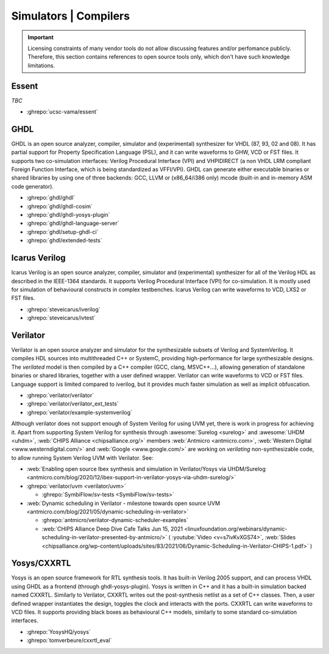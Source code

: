 .. _Simulators:

Simulators | Compilers
######################

.. IMPORTANT::
  Licensing constraints of many vendor tools do not allow discussing features and/or perfomance publicly. Therefore, this
  section contains references to open source tools only, which don't have such knowledge limitations.

Essent
======

*TBC*

* :ghrepo:`ucsc-vama/essent`

GHDL
====

GHDL is an open source analyzer, compiler, simulator and (experimental) synthesizer for VHDL (87, 93, 02 and 08). It has
partial support for Property Specification Language (PSL), and it can write waveforms to GHW, VCD or FST files. It supports
two co-simulation interfaces: Verilog Procedural Interface (VPI) and VHPIDIRECT (a non VHDL LRM compliant Foreign Function
Interface, which is being standardized as VFFI/VPI). GHDL can generate either executable binaries or shared libraries by
using one of three backends: GCC, LLVM or (x86_64/i386 only) mcode (built-in and in-memory ASM code generator).

* :ghrepo:`ghdl/ghdl`
* :ghrepo:`ghdl/ghdl-cosim`
* :ghrepo:`ghdl/ghdl-yosys-plugin`
* :ghrepo:`ghdl/ghdl-language-server`
* :ghrepo:`ghdl/setup-ghdl-ci`
* :ghrepo:`ghdl/extended-tests`

Icarus Verilog
==============

Icarus Verilog is an open source analyzer, compiler, simulator and (experimental) synthesizer for all of the Verilog HDL as
described in the IEEE-1364 standards. It supports Verilog Procedural Interface (VPI) for co-simulation. It is mostly used
for simulation of behavioural constructs in complex testbenches. Icarus Verilog can write waveforms to VCD, LXS2 or FST files.

* :ghrepo:`steveicarus/iverilog`
* :ghrepo:`steveicarus/ivtest`

.. _Simulators:Verilator:

Verilator
=========

Verilator is an open source analyzer and simulator for the synthesizable subsets of Verilog and SystemVerilog.
It compiles HDL sources into multithreaded C++ or SystemC, providing high-performance for large synthesizable designs.
The *verilated* model is then compiled by a C++ compiler (GCC, clang, MSVC++...), allowing generation of standalone
binaries or shared libraries, together with a user defined wrapper.
Verilator can write waveforms to VCD or FST files.
Language support is limited compared to iverilog, but it provides much faster simulation as well as implicit
obfuscation.

* :ghrepo:`verilator/verilator`
* :ghrepo:`verilator/verilator_ext_tests`
* :ghrepo:`verilator/example-systemverilog`

Although verilator does not support enough of System Verilog for using UVM yet, there is work in progress for achieving
it.
Apart from supporting System Verilog for synthesis through :awesome:`Surelog <surelog>`
and :awesome:`UHDM <uhdm>`, :web:`CHIPS Alliance <chipsalliance.org/>` members
:web:`Antmicro <antmicro.com>`, :web:`Western Digital <www.westerndigital.com/>` and :web:`Google <www.google.com/>`
are working on *verilating* non-synthesizable code, to allow running System Verilog UVM with Verilator.
See:

* :web:`Enabling open source Ibex synthesis and simulation in Verilator/Yosys via UHDM/Surelog <antmicro.com/blog/2020/12/ibex-support-in-verilator-yosys-via-uhdm-surelog/>`

* :ghrepo:`verilator/uvm <verilator/uvm>`

  * :ghrepo:`SymbiFlow/sv-tests <SymbiFlow/sv-tests>`

* :web:`Dynamic scheduling in Verilator - milestone towards open source UVM <antmicro.com/blog/2021/05/dynamic-scheduling-in-verilator>`

  * :ghrepo:`antmicro/verilator-dynamic-scheduler-examples`
  * :web:`CHIPS Alliance Deep Dive Cafe Talks Jun 15, 2021 <linuxfoundation.org/webinars/dynamic-scheduling-in-verilator-presented-by-antmicro/>`
    (
    :youtube:`Video <v=s7ivKvXGS74>`,
    :web:`Slides <chipsalliance.org/wp-content/uploads/sites/83/2021/06/Dynamic-Scheduling-in-Verilator-CHIPS-1.pdf>`
    )

Yosys/CXXRTL
============

Yosys is an open source framework for RTL synthesis tools. It has built-in Verilog 2005 support, and can process VHDL using
GHDL as a frontend (through ghdl-yosys-plugin). Yosys is written in C++ and it has a built-in simulation backed named CXXRTL.
Similarly to Verilator, CXXRTL writes out the post-synthesis netlist as a set of C++ classes. Then, a user defined wrapper
instantiates the design, toggles the clock and interacts with the ports. CXXRTL can write waveforms to VCD files. It supports
providing black boxes as behavioural C++ models, similarly to some standard co-simulation interfaces.

* :ghrepo:`YosysHQ/yosys`
* :ghrepo:`tomverbeure/cxxrtl_eval`
